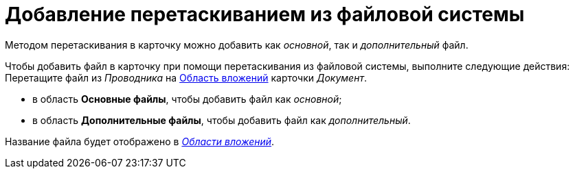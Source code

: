 = Добавление перетаскиванием из файловой системы

Методом перетаскивания в карточку можно добавить как _основной_, так и _дополнительный_ файл.

Чтобы добавить файл в карточку при помощи перетаскивания из файловой системы, выполните следующие действия:
Перетащите файл из _Проводника_ на xref:Dcard_file_area.adoc[Область вложений] карточки _Документ_.

* в область *Основные файлы*, чтобы добавить файл как _основной_;
* в область *Дополнительные файлы*, чтобы добавить файл как _дополнительный_.

Название файла будет отображено в xref:Dcard_file_area.adoc[_Области вложений_].
